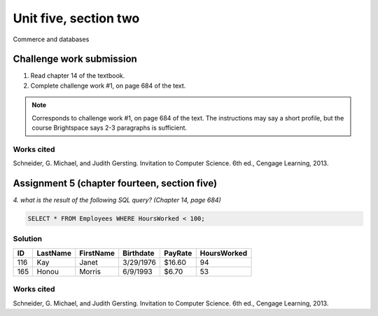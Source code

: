 .. I'm on page 214/468 right now <-- NOT STARTED
.. Challenge work required, page 684 question 1 <-- not started
.. assignment 5 is one exercise from chapter 13, 14, 15 and 16
.. QUESTION KEY
.. chapter 13, question 10 page 650
.. chapter 14, question 4, page 684
.. chapter 15, question 3a, 3b, page 724, 725
.. chapter 16, question 4, page 754


Unit five, section two
++++++++++++++++++++++++
Commerce and databases


Challenge work submission
===========================

1. Read chapter 14 of the textbook.
2. Complete challenge work #1, on page 684 of the text.


.. note:: 
   Corresponds to challenge work #1, on page 684 of the text. The instructions may say a short profile, but the course Brightspace says 2-3 paragraphs is sufficient.


Works cited
~~~~~~~~~~~~
Schneider, G. Michael, and Judith Gersting. Invitation to Computer Science. 6th ed., Cengage Learning, 2013.



Assignment 5 (chapter fourteen, section five)
==============================================
.. this is technically part 2/4 for assignment 5. The next parts are in the continued chapters, unitFiveSection[n].rst

*4. what is the result of the following SQL query? (Chapter 14, page 684)*


.. code:: SQL

   SELECT * FROM Employees WHERE HoursWorked < 100;

.. image:: ../images/cs200-sourceData.png


Solution
~~~~~~~~~

.. table::

   ====== ======== ========= ========== ======== ============
   ID     LastName FirstName Birthdate  PayRate  HoursWorked
   ====== ======== ========= ========== ======== ============
   116    Kay      Janet     3/29/1976  $16.60   94
   165    Honou    Morris    6/9/1993   $6.70    53
   ====== ======== ========= ========== ======== ============


Works cited
~~~~~~~~~~~~
Schneider, G. Michael, and Judith Gersting. Invitation to Computer Science. 6th ed., Cengage Learning, 2013.